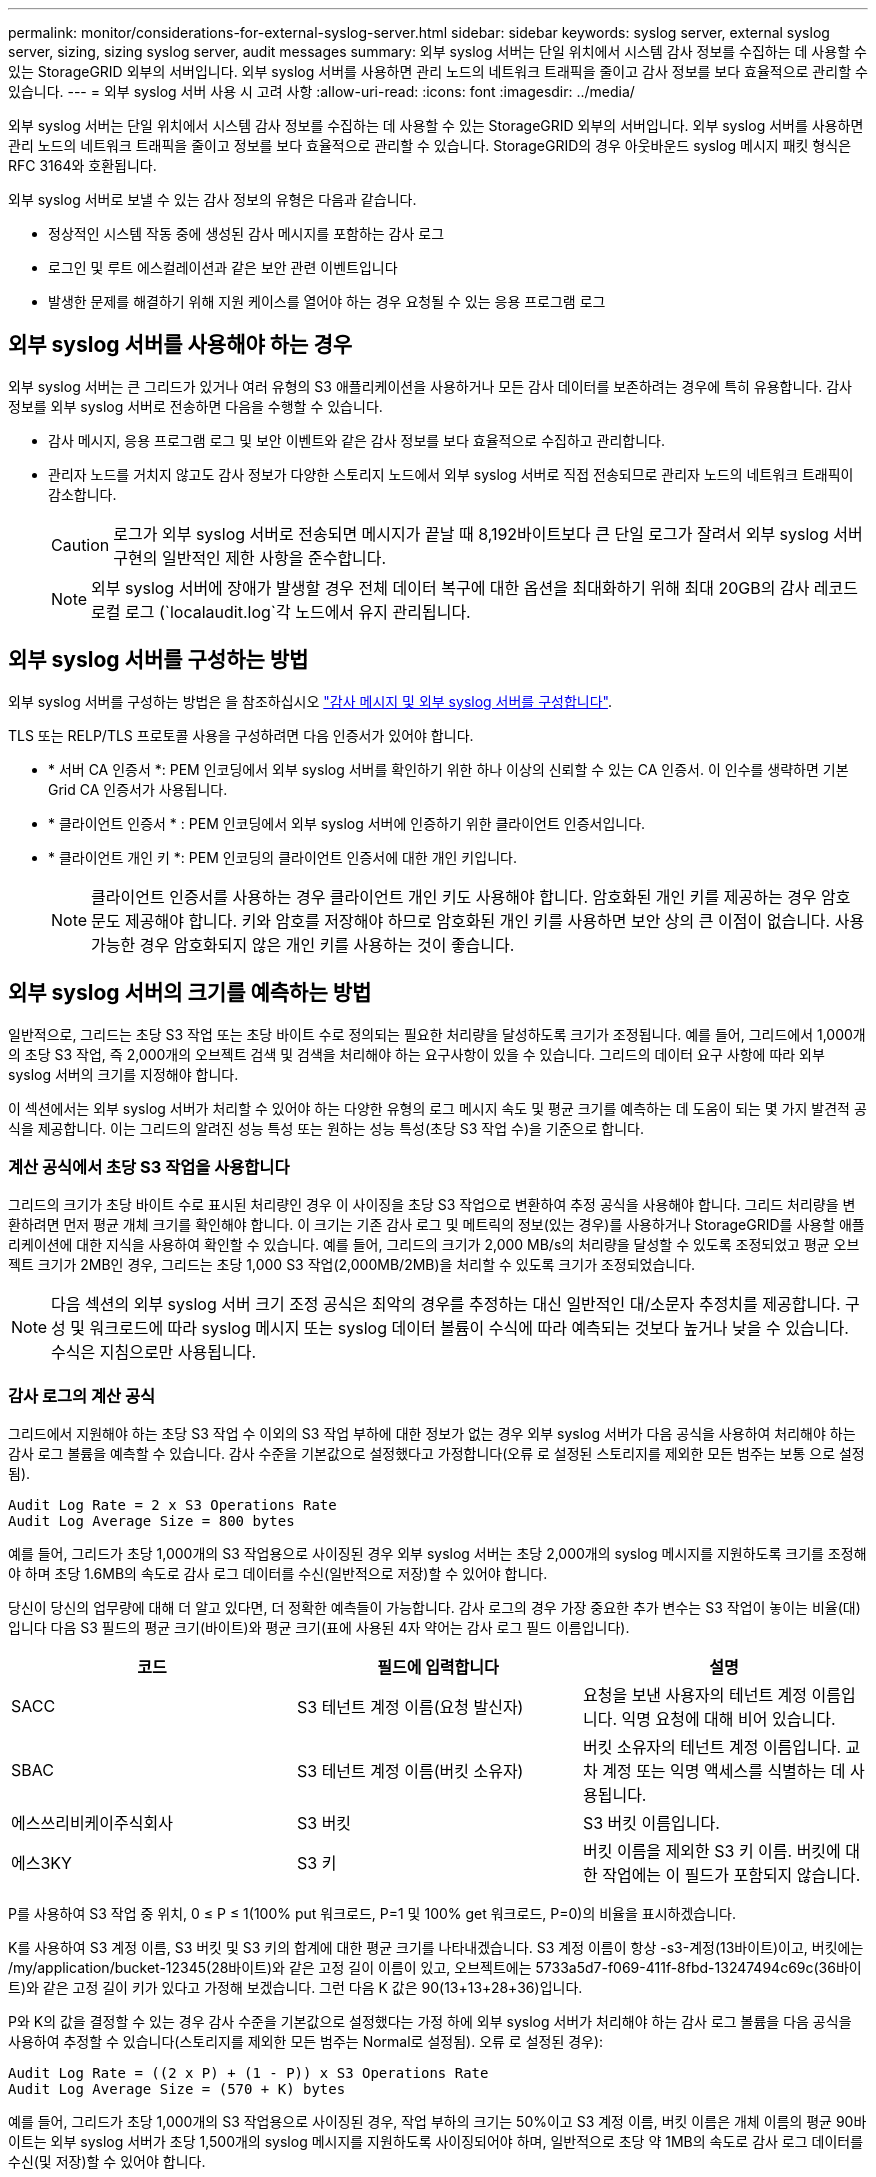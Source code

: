 ---
permalink: monitor/considerations-for-external-syslog-server.html 
sidebar: sidebar 
keywords: syslog server, external syslog server, sizing, sizing syslog server, audit messages 
summary: 외부 syslog 서버는 단일 위치에서 시스템 감사 정보를 수집하는 데 사용할 수 있는 StorageGRID 외부의 서버입니다. 외부 syslog 서버를 사용하면 관리 노드의 네트워크 트래픽을 줄이고 감사 정보를 보다 효율적으로 관리할 수 있습니다. 
---
= 외부 syslog 서버 사용 시 고려 사항
:allow-uri-read: 
:icons: font
:imagesdir: ../media/


[role="lead"]
외부 syslog 서버는 단일 위치에서 시스템 감사 정보를 수집하는 데 사용할 수 있는 StorageGRID 외부의 서버입니다. 외부 syslog 서버를 사용하면 관리 노드의 네트워크 트래픽을 줄이고 정보를 보다 효율적으로 관리할 수 있습니다. StorageGRID의 경우 아웃바운드 syslog 메시지 패킷 형식은 RFC 3164와 호환됩니다.

외부 syslog 서버로 보낼 수 있는 감사 정보의 유형은 다음과 같습니다.

* 정상적인 시스템 작동 중에 생성된 감사 메시지를 포함하는 감사 로그
* 로그인 및 루트 에스컬레이션과 같은 보안 관련 이벤트입니다
* 발생한 문제를 해결하기 위해 지원 케이스를 열어야 하는 경우 요청될 수 있는 응용 프로그램 로그




== 외부 syslog 서버를 사용해야 하는 경우

외부 syslog 서버는 큰 그리드가 있거나 여러 유형의 S3 애플리케이션을 사용하거나 모든 감사 데이터를 보존하려는 경우에 특히 유용합니다. 감사 정보를 외부 syslog 서버로 전송하면 다음을 수행할 수 있습니다.

* 감사 메시지, 응용 프로그램 로그 및 보안 이벤트와 같은 감사 정보를 보다 효율적으로 수집하고 관리합니다.
* 관리자 노드를 거치지 않고도 감사 정보가 다양한 스토리지 노드에서 외부 syslog 서버로 직접 전송되므로 관리자 노드의 네트워크 트래픽이 감소합니다.
+

CAUTION: 로그가 외부 syslog 서버로 전송되면 메시지가 끝날 때 8,192바이트보다 큰 단일 로그가 잘려서 외부 syslog 서버 구현의 일반적인 제한 사항을 준수합니다.

+

NOTE: 외부 syslog 서버에 장애가 발생할 경우 전체 데이터 복구에 대한 옵션을 최대화하기 위해 최대 20GB의 감사 레코드 로컬 로그 (`localaudit.log`각 노드에서 유지 관리됩니다.





== 외부 syslog 서버를 구성하는 방법

외부 syslog 서버를 구성하는 방법은 을 참조하십시오 link:../monitor/configure-audit-messages.html["감사 메시지 및 외부 syslog 서버를 구성합니다"].

TLS 또는 RELP/TLS 프로토콜 사용을 구성하려면 다음 인증서가 있어야 합니다.

* * 서버 CA 인증서 *: PEM 인코딩에서 외부 syslog 서버를 확인하기 위한 하나 이상의 신뢰할 수 있는 CA 인증서. 이 인수를 생략하면 기본 Grid CA 인증서가 사용됩니다.
* * 클라이언트 인증서 * : PEM 인코딩에서 외부 syslog 서버에 인증하기 위한 클라이언트 인증서입니다.
* * 클라이언트 개인 키 *: PEM 인코딩의 클라이언트 인증서에 대한 개인 키입니다.
+

NOTE: 클라이언트 인증서를 사용하는 경우 클라이언트 개인 키도 사용해야 합니다. 암호화된 개인 키를 제공하는 경우 암호문도 제공해야 합니다. 키와 암호를 저장해야 하므로 암호화된 개인 키를 사용하면 보안 상의 큰 이점이 없습니다. 사용 가능한 경우 암호화되지 않은 개인 키를 사용하는 것이 좋습니다.





== 외부 syslog 서버의 크기를 예측하는 방법

일반적으로, 그리드는 초당 S3 작업 또는 초당 바이트 수로 정의되는 필요한 처리량을 달성하도록 크기가 조정됩니다. 예를 들어, 그리드에서 1,000개의 초당 S3 작업, 즉 2,000개의 오브젝트 검색 및 검색을 처리해야 하는 요구사항이 있을 수 있습니다. 그리드의 데이터 요구 사항에 따라 외부 syslog 서버의 크기를 지정해야 합니다.

이 섹션에서는 외부 syslog 서버가 처리할 수 있어야 하는 다양한 유형의 로그 메시지 속도 및 평균 크기를 예측하는 데 도움이 되는 몇 가지 발견적 공식을 제공합니다. 이는 그리드의 알려진 성능 특성 또는 원하는 성능 특성(초당 S3 작업 수)을 기준으로 합니다.



=== 계산 공식에서 초당 S3 작업을 사용합니다

그리드의 크기가 초당 바이트 수로 표시된 처리량인 경우 이 사이징을 초당 S3 작업으로 변환하여 추정 공식을 사용해야 합니다. 그리드 처리량을 변환하려면 먼저 평균 개체 크기를 확인해야 합니다. 이 크기는 기존 감사 로그 및 메트릭의 정보(있는 경우)를 사용하거나 StorageGRID를 사용할 애플리케이션에 대한 지식을 사용하여 확인할 수 있습니다. 예를 들어, 그리드의 크기가 2,000 MB/s의 처리량을 달성할 수 있도록 조정되었고 평균 오브젝트 크기가 2MB인 경우, 그리드는 초당 1,000 S3 작업(2,000MB/2MB)을 처리할 수 있도록 크기가 조정되었습니다.


NOTE: 다음 섹션의 외부 syslog 서버 크기 조정 공식은 최악의 경우를 추정하는 대신 일반적인 대/소문자 추정치를 제공합니다. 구성 및 워크로드에 따라 syslog 메시지 또는 syslog 데이터 볼륨이 수식에 따라 예측되는 것보다 높거나 낮을 수 있습니다. 수식은 지침으로만 사용됩니다.



=== 감사 로그의 계산 공식

그리드에서 지원해야 하는 초당 S3 작업 수 이외의 S3 작업 부하에 대한 정보가 없는 경우 외부 syslog 서버가 다음 공식을 사용하여 처리해야 하는 감사 로그 볼륨을 예측할 수 있습니다. 감사 수준을 기본값으로 설정했다고 가정합니다(오류 로 설정된 스토리지를 제외한 모든 범주는 보통 으로 설정됨).

[listing]
----
Audit Log Rate = 2 x S3 Operations Rate
Audit Log Average Size = 800 bytes
----
예를 들어, 그리드가 초당 1,000개의 S3 작업용으로 사이징된 경우 외부 syslog 서버는 초당 2,000개의 syslog 메시지를 지원하도록 크기를 조정해야 하며 초당 1.6MB의 속도로 감사 로그 데이터를 수신(일반적으로 저장)할 수 있어야 합니다.

당신이 당신의 업무량에 대해 더 알고 있다면, 더 정확한 예측들이 가능합니다. 감사 로그의 경우 가장 중요한 추가 변수는 S3 작업이 놓이는 비율(대)입니다 다음 S3 필드의 평균 크기(바이트)와 평균 크기(표에 사용된 4자 약어는 감사 로그 필드 이름입니다).

[cols="1a,1a,1a"]
|===
| 코드 | 필드에 입력합니다 | 설명 


 a| 
SACC
 a| 
S3 테넌트 계정 이름(요청 발신자)
 a| 
요청을 보낸 사용자의 테넌트 계정 이름입니다. 익명 요청에 대해 비어 있습니다.



 a| 
SBAC
 a| 
S3 테넌트 계정 이름(버킷 소유자)
 a| 
버킷 소유자의 테넌트 계정 이름입니다. 교차 계정 또는 익명 액세스를 식별하는 데 사용됩니다.



 a| 
에스쓰리비케이주식회사
 a| 
S3 버킷
 a| 
S3 버킷 이름입니다.



 a| 
에스3KY
 a| 
S3 키
 a| 
버킷 이름을 제외한 S3 키 이름. 버킷에 대한 작업에는 이 필드가 포함되지 않습니다.

|===
P를 사용하여 S3 작업 중 위치, 0 ≤ P ≤ 1(100% put 워크로드, P=1 및 100% get 워크로드, P=0)의 비율을 표시하겠습니다.

K를 사용하여 S3 계정 이름, S3 버킷 및 S3 키의 합계에 대한 평균 크기를 나타내겠습니다. S3 계정 이름이 항상 -s3-계정(13바이트)이고, 버킷에는 /my/application/bucket-12345(28바이트)와 같은 고정 길이 이름이 있고, 오브젝트에는 5733a5d7-f069-411f-8fbd-13247494c69c(36바이트)와 같은 고정 길이 키가 있다고 가정해 보겠습니다. 그런 다음 K 값은 90(13+13+28+36)입니다.

P와 K의 값을 결정할 수 있는 경우 감사 수준을 기본값으로 설정했다는 가정 하에 외부 syslog 서버가 처리해야 하는 감사 로그 볼륨을 다음 공식을 사용하여 추정할 수 있습니다(스토리지를 제외한 모든 범주는 Normal로 설정됨). 오류 로 설정된 경우):

[listing]
----
Audit Log Rate = ((2 x P) + (1 - P)) x S3 Operations Rate
Audit Log Average Size = (570 + K) bytes
----
예를 들어, 그리드가 초당 1,000개의 S3 작업용으로 사이징된 경우, 작업 부하의 크기는 50%이고 S3 계정 이름, 버킷 이름은 개체 이름의 평균 90바이트는 외부 syslog 서버가 초당 1,500개의 syslog 메시지를 지원하도록 사이징되어야 하며, 일반적으로 초당 약 1MB의 속도로 감사 로그 데이터를 수신(및 저장)할 수 있어야 합니다.



=== 기본 감사 수준이 아닌 감사 수준에 대한 계산 공식

감사 로그에 제공된 수식에서는 기본 감사 수준 설정(오류 로 설정된 스토리지를 제외한 모든 범주가 보통으로 설정됨)을 사용한다고 가정합니다. 기본값이 아닌 감사 수준 설정에 대한 감사 메시지의 비율 및 평균 크기를 추정하는 자세한 공식은 사용할 수 없습니다. 그러나 다음 표를 사용하여 요율을 대략적으로 추정할 수 있습니다. 감사 로그에 제공된 평균 크기 수식을 사용할 수 있지만 "추가" 감사 메시지는 평균적으로 기본 감사 메시지보다 작기 때문에 과대 평가로 이어질 수 있습니다.

[cols="1a,1a"]
|===
| 조건 | 수식 


 a| 
복제: 감사 수준 모두 디버그 또는 정상 으로 설정됩니다
 a| 
감사 로그 비율 = 8 x S3 작업 비율



 a| 
삭제 코딩: 모두 디버그 또는 정상 으로 설정된 감사 수준
 a| 
기본 설정과 동일한 수식을 사용합니다

|===


=== 보안 이벤트의 계산 공식

보안 이벤트는 S3 운영과 관련이 없으며 일반적으로 최소한의 로그 및 데이터 볼륨을 생성합니다. 이러한 이유로 추정 공식은 제공되지 않습니다.



=== 응용 프로그램 로그의 계산 공식

그리드에서 지원해야 하는 초당 S3 작업 수 이외의 S3 작업 부하에 대한 정보가 없는 경우 외부 syslog 서버에서 다음 공식을 사용하여 처리해야 하는 애플리케이션 로그 볼륨을 예측할 수 있습니다.

[listing]
----
Application Log Rate = 3.3 x S3 Operations Rate
Application Log Average Size = 350 bytes
----
예를 들어, 그리드가 초당 1,000개의 S3 작업용으로 사이징된 경우 외부 syslog 서버는 초당 3,300개의 애플리케이션 로그를 지원할 수 있도록 사이징되어야 하고 초당 약 1.2MB의 속도로 애플리케이션 로그 데이터를 수신 및 저장할 수 있어야 합니다.

당신이 당신의 업무량에 대해 더 알고 있다면, 더 정확한 예측들이 가능합니다. 애플리케이션 로그의 경우 가장 중요한 추가 변수는 데이터 보호 전략(복제 및 삭제 코딩), 위치(vs 다음 S3 필드의 평균 크기(바이트)와 평균 크기(표에 사용되는 4자 약어는 감사 로그 필드 이름입니다).

[cols="1a,1a,1a"]
|===
| 코드 | 필드에 입력합니다 | 설명 


 a| 
SACC
 a| 
S3 테넌트 계정 이름(요청 발신자)
 a| 
요청을 보낸 사용자의 테넌트 계정 이름입니다. 익명 요청에 대해 비어 있습니다.



 a| 
SBAC
 a| 
S3 테넌트 계정 이름(버킷 소유자)
 a| 
버킷 소유자의 테넌트 계정 이름입니다. 교차 계정 또는 익명 액세스를 식별하는 데 사용됩니다.



 a| 
에스쓰리비케이주식회사
 a| 
S3 버킷
 a| 
S3 버킷 이름입니다.



 a| 
에스3KY
 a| 
S3 키
 a| 
버킷 이름을 제외한 S3 키 이름. 버킷에 대한 작업에는 이 필드가 포함되지 않습니다.

|===


== 크기 예측의 예

이 섹션에서는 다음과 같은 데이터 보호 방법을 사용하여 그리드에 대한 예측 공식을 사용하는 방법의 예를 설명합니다.

* 복제
* 삭제 코딩




=== 데이터 보호를 위해 복제를 사용하는 경우

P는 S3 작업의 비율을, 여기서 0 ≤ P ≤ 1(100% put 워크로드의 경우 P=1, 100% get 워크로드의 경우 P=0)을 나타냅니다.

K는 S3 계정 이름, S3 버킷 및 S3 키의 합계에 대한 평균 크기를 나타냅니다. S3 계정 이름이 항상 -s3-계정(13바이트)이고, 버킷에는 /my/application/bucket-12345(28바이트)와 같은 고정 길이 이름이 있고, 오브젝트에는 5733a5d7-f069-411f-8fbd-13247494c69c(36바이트)와 같은 고정 길이 키가 있다고 가정해 보겠습니다. 그런 다음 K의 값은 90(13+13+28+36)입니다.

P와 K의 값을 확인할 수 있는 경우, 외부 syslog 서버가 다음 공식을 사용하여 처리할 수 있어야 하는 애플리케이션 로그 볼륨을 예측할 수 있습니다.

[listing]
----
Application Log Rate = ((1.1 x P) + (2.5 x (1 - P))) x S3 Operations Rate
Application Log Average Size = (P x (220 + K)) + ((1 - P) x (240 + (0.2 x K))) Bytes
----
예를 들어, 그리드가 초당 1,000개의 S3 작업에 맞게 사이징된 경우 작업 부하가 50%이고 S3 계정 이름, 버킷 이름 및 오브젝트 이름이 평균 90바이트인 경우, 외부 syslog 서버는 초당 1800개의 애플리케이션 로그를 지원하도록 크기여야 합니다. 그리고 애플리케이션 데이터를 초당 0.5MB의 속도로 수신(일반적으로 저장)할 것입니다.



=== 데이터 보호를 위해 삭제 코딩을 사용하는 경우

P는 S3 작업의 비율을, 여기서 0 ≤ P ≤ 1(100% put 워크로드의 경우 P=1, 100% get 워크로드의 경우 P=0)을 나타냅니다.

K는 S3 계정 이름, S3 버킷 및 S3 키의 합계에 대한 평균 크기를 나타냅니다. S3 계정 이름이 항상 -s3-계정(13바이트)이고, 버킷에는 /my/application/bucket-12345(28바이트)와 같은 고정 길이 이름이 있고, 오브젝트에는 5733a5d7-f069-411f-8fbd-13247494c69c(36바이트)와 같은 고정 길이 키가 있다고 가정해 보겠습니다. 그런 다음 K의 값은 90(13+13+28+36)입니다.

P와 K의 값을 확인할 수 있는 경우, 외부 syslog 서버가 다음 공식을 사용하여 처리할 수 있어야 하는 애플리케이션 로그 볼륨을 예측할 수 있습니다.

[listing]
----
Application Log Rate = ((3.2 x P) + (1.3 x (1 - P))) x S3 Operations Rate
Application Log Average Size = (P x (240 + (0.4 x K))) + ((1 - P) x (185 + (0.9 x K))) Bytes
----
예를 들어, 그리드가 초당 1,000개의 S3 작업에 대해 사이징된 경우 워크로드는 50%가 되고 S3 계정 이름, 버킷 이름 객체 이름은 평균 90바이트로, 외부 syslog 서버는 초당 2,250개의 애플리케이션 로그를 지원하도록 크기를 조정하고 초당 0.6MB의 속도로 애플리케이션 데이터를 수신(일반적으로 저장)할 수 있어야 합니다.
